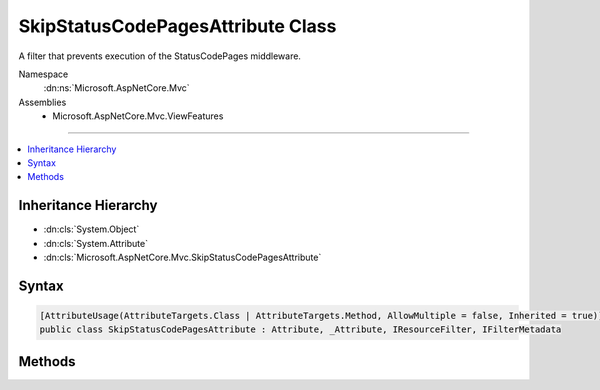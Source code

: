 

SkipStatusCodePagesAttribute Class
==================================






A filter that prevents execution of the StatusCodePages middleware.


Namespace
    :dn:ns:`Microsoft.AspNetCore.Mvc`
Assemblies
    * Microsoft.AspNetCore.Mvc.ViewFeatures

----

.. contents::
   :local:



Inheritance Hierarchy
---------------------


* :dn:cls:`System.Object`
* :dn:cls:`System.Attribute`
* :dn:cls:`Microsoft.AspNetCore.Mvc.SkipStatusCodePagesAttribute`








Syntax
------

.. code-block:: csharp

    [AttributeUsage(AttributeTargets.Class | AttributeTargets.Method, AllowMultiple = false, Inherited = true)]
    public class SkipStatusCodePagesAttribute : Attribute, _Attribute, IResourceFilter, IFilterMetadata








.. dn:class:: Microsoft.AspNetCore.Mvc.SkipStatusCodePagesAttribute
    :hidden:

.. dn:class:: Microsoft.AspNetCore.Mvc.SkipStatusCodePagesAttribute

Methods
-------

.. dn:class:: Microsoft.AspNetCore.Mvc.SkipStatusCodePagesAttribute
    :noindex:
    :hidden:

    
    .. dn:method:: Microsoft.AspNetCore.Mvc.SkipStatusCodePagesAttribute.OnResourceExecuted(Microsoft.AspNetCore.Mvc.Filters.ResourceExecutedContext)
    
        
    
        
        :type context: Microsoft.AspNetCore.Mvc.Filters.ResourceExecutedContext
    
        
        .. code-block:: csharp
    
            public void OnResourceExecuted(ResourceExecutedContext context)
    
    .. dn:method:: Microsoft.AspNetCore.Mvc.SkipStatusCodePagesAttribute.OnResourceExecuting(Microsoft.AspNetCore.Mvc.Filters.ResourceExecutingContext)
    
        
    
        
        :type context: Microsoft.AspNetCore.Mvc.Filters.ResourceExecutingContext
    
        
        .. code-block:: csharp
    
            public void OnResourceExecuting(ResourceExecutingContext context)
    

